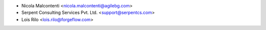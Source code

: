 * Nicola Malcontenti <nicola.malcontenti@agilebg.com>
* Serpent Consulting Services Pvt. Ltd. <support@serpentcs.com>
* Lois Rilo <lois.rilo@forgeflow.com>
